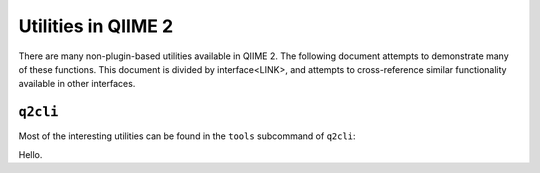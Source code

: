 Utilities in QIIME 2
====================

There are many non-plugin-based utilities available in QIIME 2. The following
document attempts to demonstrate many of these functions. This document is
divided by interface<LINK>, and attempts to cross-reference similar
functionality available in other interfaces.

``q2cli``
---------

Most of the interesting utilities can be found in the ``tools`` subcommand of
``q2cli``:


.. command-block::
   :stdout:
   :stderr:

   qiime tools --help

Hello.

.. command-block::
   :runtime: python
   :stdout:
   :stderr:

    import qiime2

    print(dir(qiime2))
    dir(qiime2)

    print('hello world')
